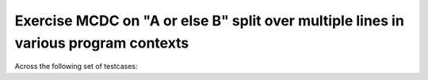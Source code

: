 Exercise MCDC on "A or else B" split over multiple lines in various program contexts
====================================================================================

Across the following set of testcases:

.. qmlink:: TCIndexImporter

   *



